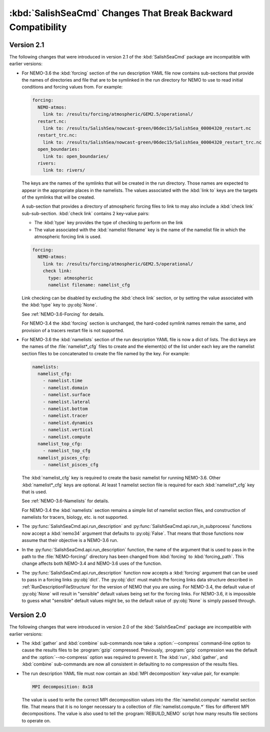 .. Copyright 2013-2016 The Salish Sea MEOPAR conttributors
.. and The University of British Columbia
..
.. Licensed under the Apache License, Version 2.0 (the "License");
.. you may not use this file except in compliance with the License.
.. You may obtain a copy of the License at
..
..    http://www.apache.org/licenses/LICENSE-2.0
..
.. Unless required by applicable law or agreed to in writing, software
.. distributed under the License is distributed on an "AS IS" BASIS,
.. WITHOUT WARRANTIES OR CONDITIONS OF ANY KIND, either express or implied.
.. See the License for the specific language governing permissions and
.. limitations under the License.


.. _SalishSeaCmdChangesThatBreakBackwardCompatibility:

*************************************************************
:kbd:`SalishSeaCmd` Changes That Break Backward Compatibility
*************************************************************

Version 2.1
===========

The following changes that were introduced in version 2.1 of the :kbd:`SalishSeaCmd` package are incompatible with earlier versions:

* For NEMO-3.6 the :kbd:`forcing` section of the run description YAML file now contains sub-sections that provide the names of directories and file that are to be symlinked in the run directory for NEMO to use to read initial conditions and forcing values from.
  For example:

  .. code-block:: yaml

      forcing:
        NEMO-atmos:
          link to: /results/forcing/atmospheric/GEM2.5/operational/
        restart.nc:
          link to: /results/SalishSea/nowcast-green/06dec15/SalishSea_00004320_restart.nc
        restart_trc.nc:
          link to: /results/SalishSea/nowcast-green/06dec15/SalishSea_00004320_restart_trc.nc
        open_boundaries:
          link to: open_boundaries/
        rivers:
          link to: rivers/

  The keys are the names of the symlinks that will be created in the run directory.
  Those names are expected to appear in the appropriate places in the namelists.
  The values associated with the :kbd:`link to` keys are the targets of the symlinks that will be created.

  A sub-section that provides a directory of atmospheric forcing files to link to may also include a :kbd:`check link` sub-sub-section.
  :kbd:`check link` contains 2 key-value pairs:

  * The :kbd:`type` key provides the type of checking to perform on the link
  * The value associated with the :kbd:`namelist filename` key is the name of the namelist file in which the atmospheric forcing link is used.

  .. code-block:: yaml

    forcing:
      NEMO-atmos:
        link to: /results/forcing/atmospheric/GEM2.5/operational/
        check link:
          type: atmospheric
          namelist filename: namelist_cfg

  Link checking can be disabled by excluding the :kbd:`check link` section,
  or by setting the value associated with the :kbd:`type` key to :py:obj:`None`.

  See :ref:`NEMO-3.6-Forcing` for details.

  For NEMO-3.4 the :kbd:`forcing` section is unchanged,
  the hard-coded symlink names remain the same,
  and provision of a tracers restart file is not supported.


* For NEMO-3.6 the :kbd:`namelists` section of the run description YAML file is now a dict of lists.
  The dict keys are the names of the :file:`namelist*_cfg` files to create and the element(s) of the list under each key are the namelist section files to be concatenated to create the file named by the key.
  For example:

  .. code-block:: yaml

      namelists:
        namelist_cfg:
          - namelist.time
          - namelist.domain
          - namelist.surface
          - namelist.lateral
          - namelist.bottom
          - namelist.tracer
          - namelist.dynamics
          - namelist.vertical
          - namelist.compute
        namelist_top_cfg:
          - namelist_top_cfg
        namelist_pisces_cfg:
          - namelist_pisces_cfg

  The :kbd:`namelist_cfg` key is required to create the basic namelist for running NEMO-3.6.
  Other :kbd:`namelist*_cfg` keys are optional.
  At least 1 namelist section file is required for each :kbd:`namelist*_cfg` key that is used.

  See :ref:`NEMO-3.6-Namelists` for details.

  For NEMO-3.4 the :kbd:`namelists` section remains a simple list of namelist section files,
  and construction of namelists for tracers,
  biology,
  etc. is not supported.

* The :py:func:`SalishSeaCmd.api.run_description` and :py:func:`SalishSeaCmd.api.run_in_subprocess` functions now accept a :kbd:`nemo34` argument that defaults to :py:obj:`False`.
  That means that those functions now assume that their objective is a NEMO-3.6 run.

* In the :py:func:`SalishSeaCmd.api.run_description` function,
  the name of the argument that is used to pass in the path to the :file:`NEMO-forcing/` directory has been changed from :kbd:`forcing` to :kbd:`forcing_path`.
  This change affects both NEMO-3.4 and NEMO-3.6 uses of the function.

* The :py:func:`SalishSeaCmd.api.run_description` function now accepts a :kbd:`forcing` argument that can be used to pass in a forcing links :py:obj:`dict`.
  The :py:obj:`dict` must match the forcing links data structure described in :ref:`RunDescriptionFileStructure` for the version of NEMO that you are using.
  For NEMO-3.4,
  the default value of :py:obj:`None` will result in "sensible" default values being set for the forcing links.
  For NEMO-3.6,
  it is impossible to guess what "sensible" default values might be,
  so the default value of :py:obj:`None` is simply passed through.


Version 2.0
===========

The following changes that were introduced in version 2.0 of the :kbd:`SalishSeaCmd` package are incompatible with earlier versions:

* The :kbd:`gather` and :kbd:`combine` sub-commands now take a :option:`--compress` command-line option to cause the results files to be :program:`gzip` compressed.
  Previously,
  :program:`gzip` compression was the default and the :option:`--no-compress` option was required to prevent it.
  The :kbd:`run`,
  :kbd:`gather`,
  and :kbd:`combine` sub-commands are now all consistent in defaulting to no compression of the results files.

* The run description YAML file must now contain an :kbd:`MPI decomposition` key-value pair,
  for example:

  .. code-block:: yaml

      MPI decomposition: 8x18

  The value is used to write the correct MPI decomposition values into the :file:`namelist.compute` namelist section file.
  That means that it is no longer necessary to a collection of :file:`namelist.compute.*` files for different MPI decompositions.
  The value is also used to tell the :program:`REBUILD_NEMO` script how many results file sections to operate on.
